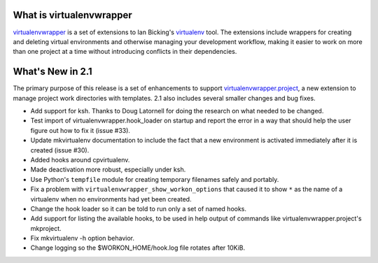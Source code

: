 What is virtualenvwrapper
=========================

virtualenvwrapper_ is a set of extensions to Ian Bicking's virtualenv_
tool.  The extensions include wrappers for creating and deleting
virtual environments and otherwise managing your development workflow,
making it easier to work on more than one project at a time without
introducing conflicts in their dependencies.

What's New in 2.1
=================

The primary purpose of this release is a set of enhancements to
support virtualenvwrapper.project_, a new extension to manage project
work directories with templates.  2.1 also includes several smaller
changes and bug fixes.

- Add support for ksh.  Thanks to Doug Latornell for doing the
  research on what needed to be changed.
- Test import of virtualenvwrapper.hook_loader on startup and report
  the error in a way that should help the user figure out how to fix
  it (issue #33).
- Update mkvirtualenv documentation to include the
  fact that a new environment is activated immediately after it is
  created (issue #30).
- Added hooks around cpvirtualenv.
- Made deactivation more robust, especially under ksh.
- Use Python's ``tempfile`` module for creating temporary filenames
  safely and portably.
- Fix a problem with ``virtualenvwrapper_show_workon_options`` that
  caused it to show ``*`` as the name of a virtualenv when no
  environments had yet been created.
- Change the hook loader so it can be told to run only a set of
  named hooks.
- Add support for listing the available hooks, to be used in help
  output of commands like virtualenvwrapper.project's mkproject.
- Fix mkvirtualenv -h option behavior.
- Change logging so the $WORKON_HOME/hook.log file rotates after
  10KiB.



.. _virtualenv: http://pypi.python.org/pypi/virtualenv

.. _virtualenvwrapper: http://www.doughellmann.com/projects/virtualenvwrapper/

.. _virtualenvwrapper.project: http://www.doughellmann.com/projects/virtualenvwrapper.project/

